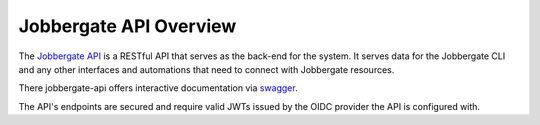 =========================
 Jobbergate API Overview
=========================

The `Jobbergate API`_ is a RESTful API that serves as the back-end for the system. It serves data for the Jobbergate CLI
and any other interfaces and automations that need to connect with Jobbergate resources.

There jobbergate-api offers interactive documentation via `swagger`_.

The API's endpoints are secured and require valid JWTs issued by the OIDC provider the
API is configured with.

.. TODO::

   reference the documentation for setting up OIDC


.. _`Jobbergate API`: https://github.com/omnivector-solutions/jobbergate/jobbergate-api
.. _`swagger`: https://armada-k8s.staging.omnivector.solutions/jobbergate/docs>
